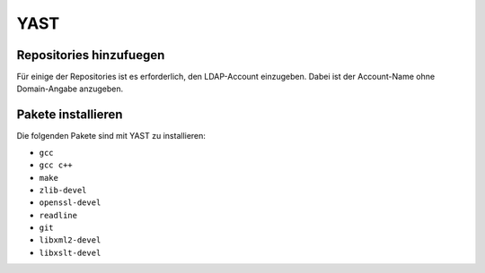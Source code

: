 ====
YAST 
====

Repositories hinzufuegen
------------------------

.. todo:: YAST-Repositories hinzufuegen

Für einige der Repositories ist es erforderlich, den LDAP-Account einzugeben.
Dabei ist der Account-Name ohne Domain-Angabe anzugeben.

Pakete installieren
-------------------

Die folgenden Pakete sind mit YAST zu installieren:

* ``gcc``
* ``gcc c++``
* ``make``
* ``zlib-devel``
* ``openssl-devel``
* ``readline``
* ``git``
* ``libxml2-devel``
* ``libxslt-devel``

